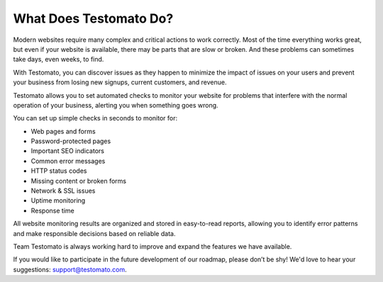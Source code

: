 =========================
 What Does Testomato Do?
=========================

Modern websites require many complex and critical actions to work correctly.
Most of the time everything works great, but even if your website is available,
there may be parts that are slow or broken. And these problems can sometimes
take days, even weeks, to find.

With Testomato, you can discover issues as they happen to minimize the impact of
issues on your users and prevent your business from losing new signups, current
customers, and revenue.

Testomato allows you to set automated checks to monitor your website for
problems that interfere with the normal operation of your business, alerting you
when something goes wrong.


You can set up simple checks in seconds to monitor for:

- Web pages and forms
- Password-protected pages
- Important SEO indicators
- Common error messages
- HTTP status codes
- Missing content or broken forms
- Network & SSL issues
- Uptime monitoring
- Response time


All website monitoring results are organized and stored in easy-to-read reports,
allowing you to identify error patterns and make responsible decisions based on
reliable data.

Team Testomato is always working hard to improve and expand the features we have
available.

If you would like to participate in the future development of our roadmap,
please don’t be shy! We'd love to hear your suggestions: support@testomato.com.
